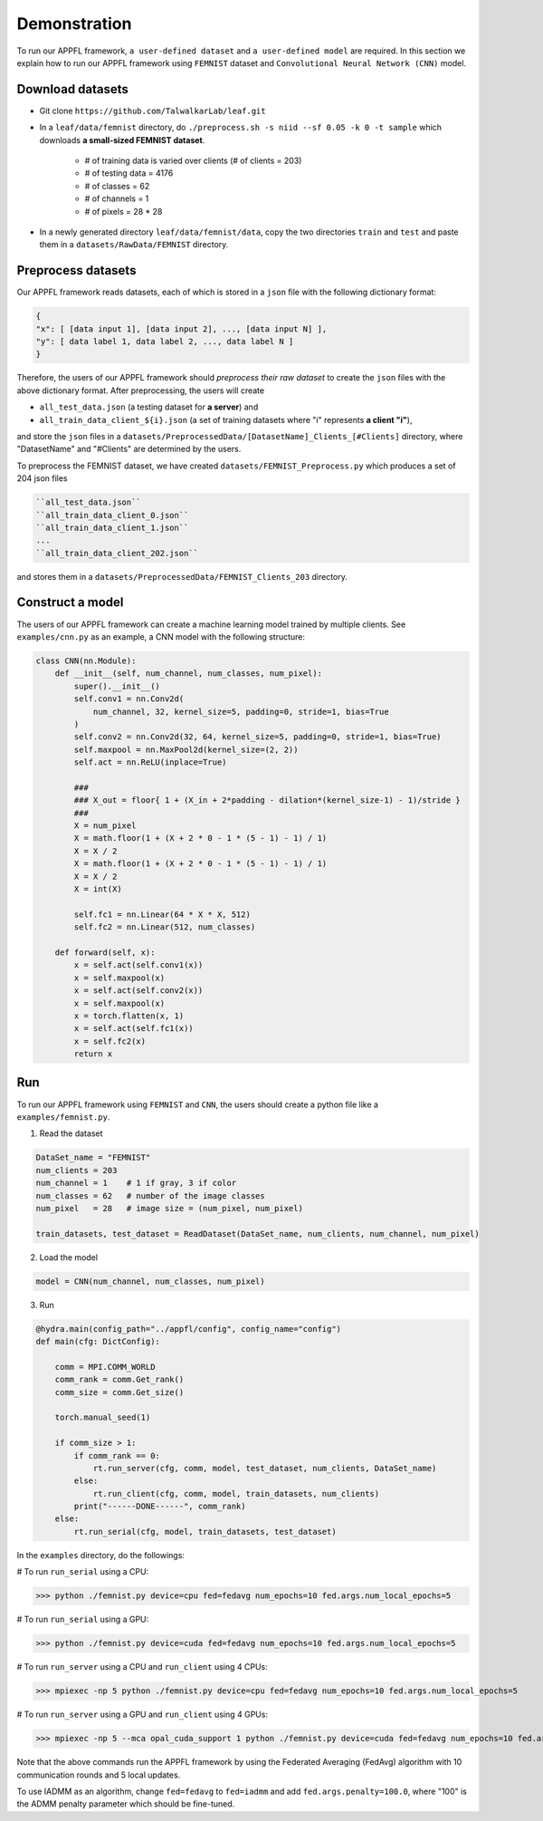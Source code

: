 Demonstration
================

To run our APPFL framework, ``a user-defined dataset`` and ``a user-defined model`` are required. In this section we explain how to run our APPFL framework using ``FEMNIST`` dataset and ``Convolutional Neural Network (CNN)`` model. 

Download datasets
-----------------

- Git clone ``https://github.com/TalwalkarLab/leaf.git``

- In a ``leaf/data/femnist`` directory, do ``./preprocess.sh -s niid --sf 0.05 -k 0 -t sample`` which downloads **a small-sized FEMNIST dataset**.

    - # of training data is varied over clients (# of clients = 203)
    - # of testing data = 4176 
    - # of classes = 62
    - # of channels = 1       
    - # of pixels = 28 * 28

- In a newly generated directory ``leaf/data/femnist/data``, copy the two directories ``train`` and ``test`` and paste them in a ``datasets/RawData/FEMNIST`` directory.
 
Preprocess datasets
-------------------
Our APPFL framework reads datasets, each of which is stored in a ``json`` file with the following dictionary format:

.. code-block:: console
      
   {  
   "x": [ [data input 1], [data input 2], ..., [data input N] ], 
   "y": [ data label 1, data label 2, ..., data label N ]  
   }

Therefore, the users of our APPFL framework should *preprocess their raw dataset* to create the ``json`` files with the above dictionary format. After preprocessing, the users will 
create  

- ``all_test_data.json`` (a testing dataset for **a server**) and 
- ``all_train_data_client_${i}.json`` (a set of training datasets where "i" represents **a client "i"**), 

and store the ``json`` files in a ``datasets/PreprocessedData/[DatasetName]_Clients_[#Clients]`` directory, where "DatasetName" and "#Clients" are determined by the users. 

To preprocess the FEMNIST dataset, we have created ``datasets/FEMNIST_Preprocess.py`` which produces a set of 204 json files

.. code-block:: console
      
   ``all_test_data.json``
   ``all_train_data_client_0.json``
   ``all_train_data_client_1.json``
   ...
   ``all_train_data_client_202.json``

and stores them in a ``datasets/PreprocessedData/FEMNIST_Clients_203`` directory.
 
Construct a model
-----------------
The users of our APPFL framework can create a machine learning model trained by multiple clients. See ``examples/cnn.py`` as an example, a CNN model with the following structure:

.. code-block:: python     

    class CNN(nn.Module):
        def __init__(self, num_channel, num_classes, num_pixel):
            super().__init__()
            self.conv1 = nn.Conv2d(
                num_channel, 32, kernel_size=5, padding=0, stride=1, bias=True
            )
            self.conv2 = nn.Conv2d(32, 64, kernel_size=5, padding=0, stride=1, bias=True)
            self.maxpool = nn.MaxPool2d(kernel_size=(2, 2))
            self.act = nn.ReLU(inplace=True)

            ###
            ### X_out = floor{ 1 + (X_in + 2*padding - dilation*(kernel_size-1) - 1)/stride }
            ###
            X = num_pixel
            X = math.floor(1 + (X + 2 * 0 - 1 * (5 - 1) - 1) / 1)
            X = X / 2
            X = math.floor(1 + (X + 2 * 0 - 1 * (5 - 1) - 1) / 1)
            X = X / 2
            X = int(X)

            self.fc1 = nn.Linear(64 * X * X, 512)
            self.fc2 = nn.Linear(512, num_classes)

        def forward(self, x):
            x = self.act(self.conv1(x))
            x = self.maxpool(x)
            x = self.act(self.conv2(x))
            x = self.maxpool(x)
            x = torch.flatten(x, 1)
            x = self.act(self.fc1(x))
            x = self.fc2(x)
            return x

Run
---

To run our APPFL framework using ``FEMNIST`` and ``CNN``, the users should create a python file like a ``examples/femnist.py``.

1. Read the dataset

.. code-block:: python     

    DataSet_name = "FEMNIST" 
    num_clients = 203
    num_channel = 1    # 1 if gray, 3 if color
    num_classes = 62   # number of the image classes 
    num_pixel   = 28   # image size = (num_pixel, num_pixel)

    train_datasets, test_dataset = ReadDataset(DataSet_name, num_clients, num_channel, num_pixel)

2. Load the model

.. code-block:: python     

    model = CNN(num_channel, num_classes, num_pixel)

3. Run

.. code-block:: python     

    @hydra.main(config_path="../appfl/config", config_name="config")
    def main(cfg: DictConfig):
        
        comm = MPI.COMM_WORLD
        comm_rank = comm.Get_rank()
        comm_size = comm.Get_size()
    
        torch.manual_seed(1)
    
        if comm_size > 1:
            if comm_rank == 0:            
                rt.run_server(cfg, comm, model, test_dataset, num_clients, DataSet_name)
            else:                        
                rt.run_client(cfg, comm, model, train_datasets, num_clients)
            print("------DONE------", comm_rank)
        else:
            rt.run_serial(cfg, model, train_datasets, test_dataset)


In the ``examples`` directory, do the followings:

# To run ``run_serial`` using a CPU:

>>> python ./femnist.py device=cpu fed=fedavg num_epochs=10 fed.args.num_local_epochs=5 

# To run ``run_serial`` using a GPU:

>>> python ./femnist.py device=cuda fed=fedavg num_epochs=10 fed.args.num_local_epochs=5 

# To run ``run_server`` using a CPU and ``run_client`` using 4 CPUs:

>>> mpiexec -np 5 python ./femnist.py device=cpu fed=fedavg num_epochs=10 fed.args.num_local_epochs=5

# To run ``run_server`` using a GPU and ``run_client`` using 4 GPUs:

>>> mpiexec -np 5 --mca opal_cuda_support 1 python ./femnist.py device=cuda fed=fedavg num_epochs=10 fed.args.num_local_epochs=5


Note that the above commands run the APPFL framework by using the Federated Averaging (FedAvg) algorithm with 10 communication rounds and 5 local updates.

To use IADMM as an algorithm, change ``fed=fedavg`` to ``fed=iadmm`` and add ``fed.args.penalty=100.0``, where "100" is the ADMM penalty parameter which should be fine-tuned.

